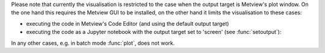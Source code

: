.. :ref:`Interactive Weather Symbols <weather_symbols>` are a collection of weather symbol and annotation objects that can be interactively added to and then edited in the Metview plot window. 

Please note that currently the visualisation is restricted to the case when the output target is Metview's plot window. On the one hand this requires the Metview GUI to be installed, on the other hand it limits the visualisation to these cases:

* executing the code in Metview's Code Editor (and using the default output target)
* executing the code as a Jupyter notebook with the output target set to 'screen' (see :func:`setoutput`):

In any other cases, e.g. in batch mode :func:`plot`, does not work.
